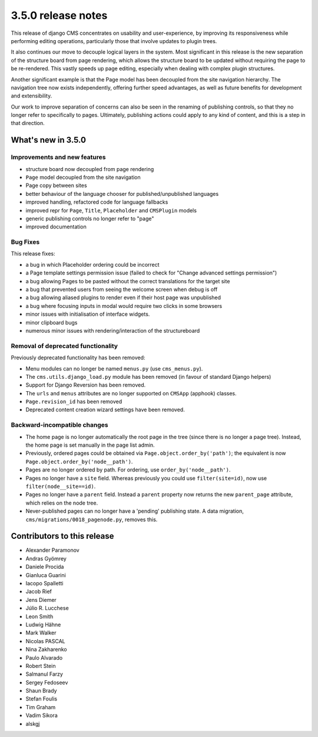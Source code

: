 .. _upgrade-to-3.5.0:

###################
3.5.0 release notes
###################

This release of django CMS concentrates on usability and user-experience, by improving
its responsiveness while performing editing operations, particularly those that
involve updates to plugin trees.

It also continues our move to decouple logical layers in the system. Most significant in this
release is the new separation of the structure board from page rendering, which allows the
structure board to be updated without requiring the page to be re-rendered. This vastly
speeds up page editing, especially when dealing with complex plugin structures.

Another significant example is that the Page model has been decoupled from the site navigation
hierarchy. The navigation tree now exists independently, offering further speed advantages, as well
as future benefits for development and extensibility.

Our work to improve separation of concerns can also be seen in the renaming of publishing controls,
so that they no longer refer to specifically to pages. Ultimately, publishing actions could apply
to any kind of content, and this is a step in that direction.


*******************
What's new in 3.5.0
*******************

Improvements and new features
=============================

* structure board now decoupled from page rendering
* ``Page`` model decoupled from the site navigation
* Page copy between sites
* better behaviour of the language chooser for published/unpublished languages
* improved handling, refactored code for language fallbacks
* improved repr for ``Page``, ``Title``, ``Placeholder`` and ``CMSPlugin`` models
* generic publishing controls no longer refer to "page"
* improved documentation


Bug Fixes
=========

This release fixes:

* a bug in which Placeholder ordering could be incorrect
* a Page template settings permission issue (failed to check for "Change advanced settings
  permission")
* a bug allowing Pages to be pasted without the correct translations for the target site
* a bug that prevented users from seeing the welcome screen when debug is off
* a bug allowing aliased plugins to render even if their host page was unpublished
* a bug where focusing inputs in modal would require two clicks in some browsers
* minor issues with initialisation of interface widgets.
* minor clipboard bugs
* numerous minor issues with rendering/interaction of the structureboard


Removal of deprecated functionality
===================================

Previously deprecated functionality has been removed:

* Menu modules can no longer be named ``menus.py`` (use ``cms_menus.py``).
* The ``cms.utils.django_load.py`` module has been removed (in favour of standard Django helpers)
* Support for Django Reversion has been removed.
* The ``urls`` and ``menus`` attributes are no longer supported on ``CMSApp`` (apphook) classes.
* ``Page.revision_id`` has been removed
* Deprecated content creation wizard settings have been removed.


Backward-incompatible changes
=============================

* The home page is no longer automatically the root page in the tree (since there is no longer a
  page tree). Instead, the home page is set manually in the page list admin.
* Previously, ordered pages could be obtained via ``Page.object.order_by('path')``; the equivalent
  is now ``Page.object.order_by('node__path')``.
* Pages are no longer ordered by path. For ordering, use ``order_by('node__path')``.
* Pages no longer have a ``site`` field. Whereas previously you could use ``filter(site=id)``,
  now use ``filter(node__site==id)``.
* Pages no longer have a ``parent`` field. Instead a ``parent`` property now returns the new
  ``parent_page`` attribute, which relies on the node tree.
* Never-published pages can no longer have a 'pending' publishing state. A data migration,
  ``cms/migrations/0018_pagenode.py``, removes this.


****************************
Contributors to this release
****************************

* Alexander Paramonov
* Andras Gyömrey
* Daniele Procida
* Gianluca Guarini
* Iacopo Spalletti
* Jacob Rief
* Jens Diemer
* Júlio R. Lucchese
* Leon Smith
* Ludwig Hähne
* Mark Walker
* Nicolas PASCAL
* Nina Zakharenko
* Paulo Alvarado
* Robert Stein
* Salmanul Farzy
* Sergey Fedoseev
* Shaun Brady
* Stefan Foulis
* Tim Graham
* Vadim Sikora
* alskgj
